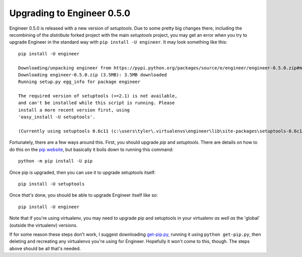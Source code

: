 
===========================
Upgrading to Engineer 0.5.0
===========================

Engineer 0.5.0 is released with a new version of *setuptools*. Due to some pretty big changes there,
including the recombining of the *distribute* forked project with the main *setuptools* project,
you may get an error when you try to upgrade Engineer in the standard way with ``pip install -U engineer``. It may
look something like this::

    pip install -U engineer

    Downloading/unpacking engineer from https://pypi.python.org/packages/source/e/engineer/engineer-0.5.0.zip#md5=a1bb4061419a5430b91ae597032c801f
    Downloading engineer-0.5.0.zip (3.5MB): 3.5MB downloaded
    Running setup.py egg_info for package engineer

    The required version of setuptools (>=2.1) is not available,
    and can't be installed while this script is running. Please
    install a more recent version first, using
    'easy_install -U setuptools'.

    (Currently using setuptools 0.6c11 (c:\users\tyler\.virtualenvs\engineer\lib\site-packages\setuptools-0.6c11-py2.7.egg))

Fortunately, there are a few ways around this. First, you should upgrade *pip* and *setuptools*. There are details on
how to do this on the `pip website <http://www.pip-installer.org/en/latest/installing.html#upgrade-pip>`_,
but basically it boils down to running this command::

    python -m pip install -U pip

Once pip is upgraded, then you can use it to upgrade setuptools itself::

    pip install -U setuptools

Once *that's* done, you should be able to upgrade Engineer itself like so::

    pip install -U engineer

Note that if you're using virtualenv, you may need to upgrade pip and setuptools in your virtualenv *as well as* the
'global' (outside the virtualenv) versions.

If for some reason these steps don't work, I suggest downloading
`get-pip.py <https://raw.github.com/pypa/pip/master/contrib/get-pip.py>`_, running it using ``python get-pip.py``,
then deleting and recreating any virtualenvs you're using for Engineer. Hopefully it won't come to this,
though. The steps above should be all that's needed.
